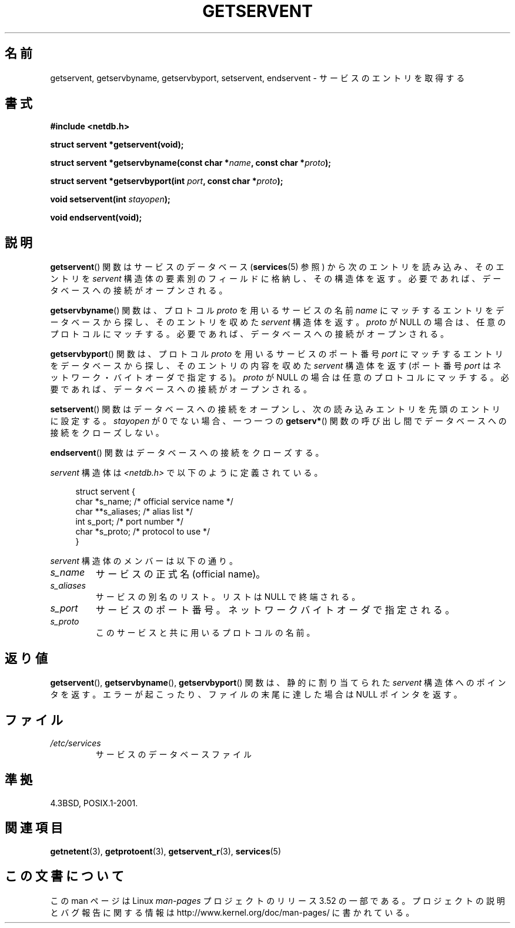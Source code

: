 .\" Copyright 1993 David Metcalfe (david@prism.demon.co.uk)
.\"
.\" %%%LICENSE_START(VERBATIM)
.\" Permission is granted to make and distribute verbatim copies of this
.\" manual provided the copyright notice and this permission notice are
.\" preserved on all copies.
.\"
.\" Permission is granted to copy and distribute modified versions of this
.\" manual under the conditions for verbatim copying, provided that the
.\" entire resulting derived work is distributed under the terms of a
.\" permission notice identical to this one.
.\"
.\" Since the Linux kernel and libraries are constantly changing, this
.\" manual page may be incorrect or out-of-date.  The author(s) assume no
.\" responsibility for errors or omissions, or for damages resulting from
.\" the use of the information contained herein.  The author(s) may not
.\" have taken the same level of care in the production of this manual,
.\" which is licensed free of charge, as they might when working
.\" professionally.
.\"
.\" Formatted or processed versions of this manual, if unaccompanied by
.\" the source, must acknowledge the copyright and authors of this work.
.\" %%%LICENSE_END
.\"
.\" References consulted:
.\"     Linux libc source code
.\"     Lewine's _POSIX Programmer's Guide_ (O'Reilly & Associates, 1991)
.\"     386BSD man pages
.\" Modified Sat Jul 24 19:19:11 1993 by Rik Faith (faith@cs.unc.edu)
.\" Modified Wed Oct 18 20:23:54 1995 by Martin Schulze <joey@infodrom.north.de>
.\" Modified Mon Apr 22 01:50:54 1996 by Martin Schulze <joey@infodrom.north.de>
.\" 2001-07-25 added a clause about NULL proto (Martin Michlmayr or David N. Welton)
.\"
.\"*******************************************************************
.\"
.\" This file was generated with po4a. Translate the source file.
.\"
.\"*******************************************************************
.TH GETSERVENT 3 2008\-08\-19 GNU "Linux Programmer's Manual"
.SH 名前
getservent, getservbyname, getservbyport, setservent, endservent \-
サービスのエントリを取得する
.SH 書式
.nf
\fB#include <netdb.h>\fP
.sp
\fBstruct servent *getservent(void);\fP
.sp
\fBstruct servent *getservbyname(const char *\fP\fIname\fP\fB, const char *\fP\fIproto\fP\fB);\fP
.sp
\fBstruct servent *getservbyport(int \fP\fIport\fP\fB, const char *\fP\fIproto\fP\fB);\fP
.sp
\fBvoid setservent(int \fP\fIstayopen\fP\fB);\fP
.sp
\fBvoid endservent(void);\fP
.fi
.SH 説明
\fBgetservent\fP()  関数はサービスのデータベース (\fBservices\fP(5)  参照) から次のエントリを読み込み、 そのエントリを
\fIservent\fP 構造体の要素別のフィールドに格納し、 その構造体を返す。 必要であれば、データベースへの接続がオープンされる。
.PP
\fBgetservbyname\fP()  関数は、 プロトコル \fIproto\fP を用いるサービスの名前 \fIname\fP
にマッチするエントリをデータベースから探し、 そのエントリを収めた \fIservent\fP 構造体を返す。 \fIproto\fP が NULL
の場合は、任意のプロトコルにマッチする。 必要であれば、データベースへの接続がオープンされる。
.PP
\fBgetservbyport\fP()  関数は、 プロトコル \fIproto\fP を用いるサービスのポート番号 \fIport\fP
にマッチするエントリをデータベースから探し、 そのエントリの内容を収めた \fIservent\fP 構造体を返す (ポート番号 \fIport\fP
はネットワーク・バイトオーダで指定する)。 \fIproto\fP が NULL の場合は任意のプロトコルにマッチする。
必要であれば、データベースへの接続がオープンされる。
.PP
\fBsetservent\fP()  関数はデータベースへの接続をオープンし、 次の読み込みエントリを先頭のエントリに設定する。 \fIstayopen\fP が
0 でない場合、 一つ一つの \fBgetserv*\fP()  関数の呼び出し間でデータベースへの接続をクローズしない。
.PP
\fBendservent\fP()  関数はデータベースへの接続をクローズする。
.PP
\fIservent\fP 構造体は \fI<netdb.h>\fP で以下のように定義されている。
.sp
.in +4n
.nf
struct servent {
    char  *s_name;       /* official service name */
    char **s_aliases;    /* alias list */
    int    s_port;       /* port number */
    char  *s_proto;      /* protocol to use */
}
.fi
.in
.PP
\fIservent\fP 構造体のメンバーは以下の通り。
.TP 
\fIs_name\fP
サービスの正式名 (official name)。
.TP 
\fIs_aliases\fP
サービスの別名のリスト。 リストは NULL で終端される。
.TP 
\fIs_port\fP
サービスのポート番号。ネットワークバイトオーダで指定される。
.TP 
\fIs_proto\fP
このサービスと共に用いるプロトコルの名前。
.SH 返り値
\fBgetservent\fP(), \fBgetservbyname\fP(), \fBgetservbyport\fP()  関数は、 静的に割り当てられた
\fIservent\fP 構造体へのポインタを返す。 エラーが起こったり、ファイルの末尾に達した場合は NULL ポインタを返す。
.SH ファイル
.TP 
\fI/etc/services\fP
サービスのデータベースファイル
.SH 準拠
4.3BSD, POSIX.1\-2001.
.SH 関連項目
\fBgetnetent\fP(3), \fBgetprotoent\fP(3), \fBgetservent_r\fP(3), \fBservices\fP(5)
.SH この文書について
この man ページは Linux \fIman\-pages\fP プロジェクトのリリース 3.52 の一部
である。プロジェクトの説明とバグ報告に関する情報は
http://www.kernel.org/doc/man\-pages/ に書かれている。
